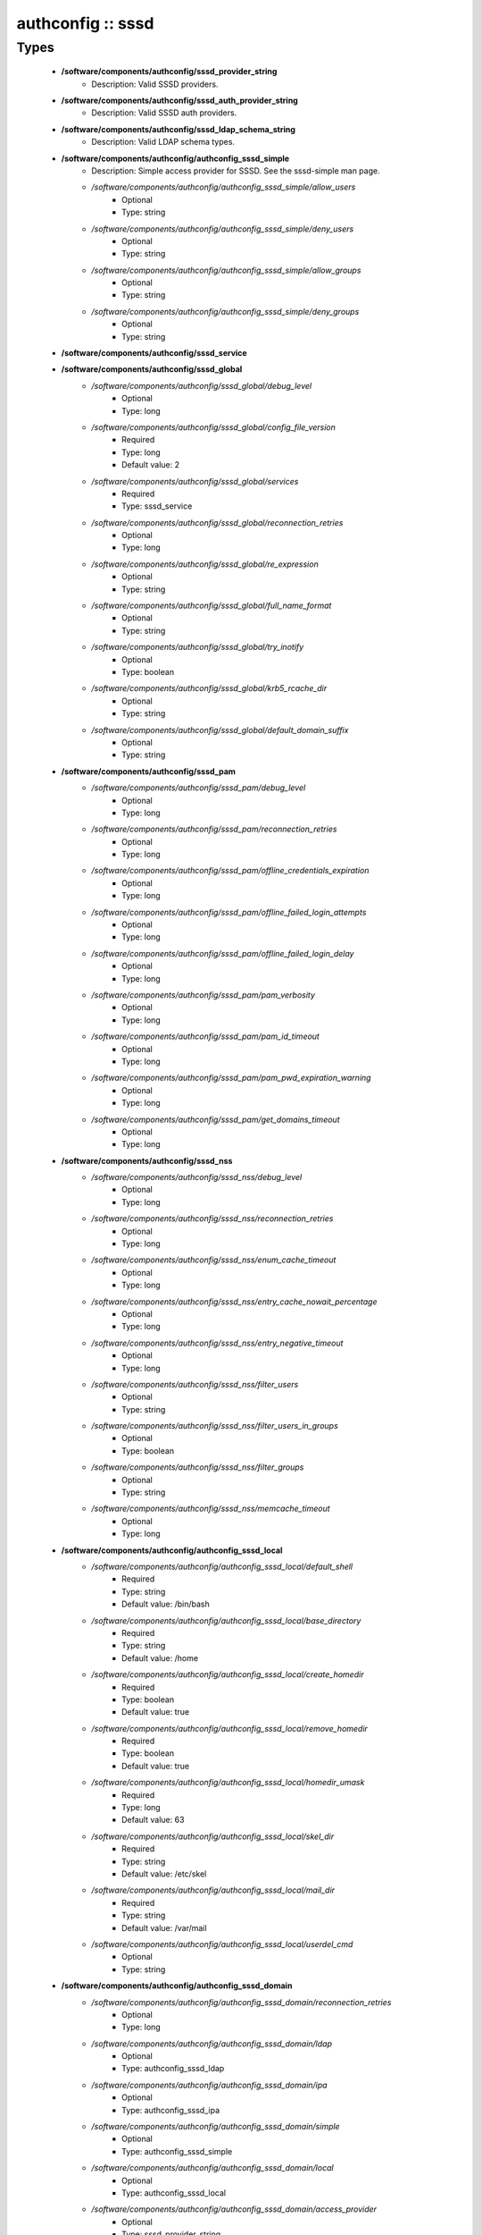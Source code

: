 ##################
authconfig :: sssd
##################

Types
-----

 - **/software/components/authconfig/sssd_provider_string**
    - Description: Valid SSSD providers.
 - **/software/components/authconfig/sssd_auth_provider_string**
    - Description: Valid SSSD auth providers.
 - **/software/components/authconfig/sssd_ldap_schema_string**
    - Description: Valid LDAP schema types.
 - **/software/components/authconfig/authconfig_sssd_simple**
    - Description: Simple access provider for SSSD. See the sssd-simple man page.
    - */software/components/authconfig/authconfig_sssd_simple/allow_users*
        - Optional
        - Type: string
    - */software/components/authconfig/authconfig_sssd_simple/deny_users*
        - Optional
        - Type: string
    - */software/components/authconfig/authconfig_sssd_simple/allow_groups*
        - Optional
        - Type: string
    - */software/components/authconfig/authconfig_sssd_simple/deny_groups*
        - Optional
        - Type: string
 - **/software/components/authconfig/sssd_service**
 - **/software/components/authconfig/sssd_global**
    - */software/components/authconfig/sssd_global/debug_level*
        - Optional
        - Type: long
    - */software/components/authconfig/sssd_global/config_file_version*
        - Required
        - Type: long
        - Default value: 2
    - */software/components/authconfig/sssd_global/services*
        - Required
        - Type: sssd_service
    - */software/components/authconfig/sssd_global/reconnection_retries*
        - Optional
        - Type: long
    - */software/components/authconfig/sssd_global/re_expression*
        - Optional
        - Type: string
    - */software/components/authconfig/sssd_global/full_name_format*
        - Optional
        - Type: string
    - */software/components/authconfig/sssd_global/try_inotify*
        - Optional
        - Type: boolean
    - */software/components/authconfig/sssd_global/krb5_rcache_dir*
        - Optional
        - Type: string
    - */software/components/authconfig/sssd_global/default_domain_suffix*
        - Optional
        - Type: string
 - **/software/components/authconfig/sssd_pam**
    - */software/components/authconfig/sssd_pam/debug_level*
        - Optional
        - Type: long
    - */software/components/authconfig/sssd_pam/reconnection_retries*
        - Optional
        - Type: long
    - */software/components/authconfig/sssd_pam/offline_credentials_expiration*
        - Optional
        - Type: long
    - */software/components/authconfig/sssd_pam/offline_failed_login_attempts*
        - Optional
        - Type: long
    - */software/components/authconfig/sssd_pam/offline_failed_login_delay*
        - Optional
        - Type: long
    - */software/components/authconfig/sssd_pam/pam_verbosity*
        - Optional
        - Type: long
    - */software/components/authconfig/sssd_pam/pam_id_timeout*
        - Optional
        - Type: long
    - */software/components/authconfig/sssd_pam/pam_pwd_expiration_warning*
        - Optional
        - Type: long
    - */software/components/authconfig/sssd_pam/get_domains_timeout*
        - Optional
        - Type: long
 - **/software/components/authconfig/sssd_nss**
    - */software/components/authconfig/sssd_nss/debug_level*
        - Optional
        - Type: long
    - */software/components/authconfig/sssd_nss/reconnection_retries*
        - Optional
        - Type: long
    - */software/components/authconfig/sssd_nss/enum_cache_timeout*
        - Optional
        - Type: long
    - */software/components/authconfig/sssd_nss/entry_cache_nowait_percentage*
        - Optional
        - Type: long
    - */software/components/authconfig/sssd_nss/entry_negative_timeout*
        - Optional
        - Type: long
    - */software/components/authconfig/sssd_nss/filter_users*
        - Optional
        - Type: string
    - */software/components/authconfig/sssd_nss/filter_users_in_groups*
        - Optional
        - Type: boolean
    - */software/components/authconfig/sssd_nss/filter_groups*
        - Optional
        - Type: string
    - */software/components/authconfig/sssd_nss/memcache_timeout*
        - Optional
        - Type: long
 - **/software/components/authconfig/authconfig_sssd_local**
    - */software/components/authconfig/authconfig_sssd_local/default_shell*
        - Required
        - Type: string
        - Default value: /bin/bash
    - */software/components/authconfig/authconfig_sssd_local/base_directory*
        - Required
        - Type: string
        - Default value: /home
    - */software/components/authconfig/authconfig_sssd_local/create_homedir*
        - Required
        - Type: boolean
        - Default value: true
    - */software/components/authconfig/authconfig_sssd_local/remove_homedir*
        - Required
        - Type: boolean
        - Default value: true
    - */software/components/authconfig/authconfig_sssd_local/homedir_umask*
        - Required
        - Type: long
        - Default value: 63
    - */software/components/authconfig/authconfig_sssd_local/skel_dir*
        - Required
        - Type: string
        - Default value: /etc/skel
    - */software/components/authconfig/authconfig_sssd_local/mail_dir*
        - Required
        - Type: string
        - Default value: /var/mail
    - */software/components/authconfig/authconfig_sssd_local/userdel_cmd*
        - Optional
        - Type: string
 - **/software/components/authconfig/authconfig_sssd_domain**
    - */software/components/authconfig/authconfig_sssd_domain/reconnection_retries*
        - Optional
        - Type: long
    - */software/components/authconfig/authconfig_sssd_domain/ldap*
        - Optional
        - Type: authconfig_sssd_ldap
    - */software/components/authconfig/authconfig_sssd_domain/ipa*
        - Optional
        - Type: authconfig_sssd_ipa
    - */software/components/authconfig/authconfig_sssd_domain/simple*
        - Optional
        - Type: authconfig_sssd_simple
    - */software/components/authconfig/authconfig_sssd_domain/local*
        - Optional
        - Type: authconfig_sssd_local
    - */software/components/authconfig/authconfig_sssd_domain/access_provider*
        - Optional
        - Type: sssd_provider_string
    - */software/components/authconfig/authconfig_sssd_domain/id_provider*
        - Optional
        - Type: sssd_provider_string
    - */software/components/authconfig/authconfig_sssd_domain/auth_provider*
        - Optional
        - Type: sssd_auth_provider_string
    - */software/components/authconfig/authconfig_sssd_domain/chpass_provider*
        - Optional
        - Type: sssd_auth_provider_string
    - */software/components/authconfig/authconfig_sssd_domain/debug_level*
        - Optional
        - Type: long
    - */software/components/authconfig/authconfig_sssd_domain/sudo_provider*
        - Optional
        - Type: string
    - */software/components/authconfig/authconfig_sssd_domain/selinux_provider*
        - Optional
        - Type: string
    - */software/components/authconfig/authconfig_sssd_domain/subdomains_provider*
        - Optional
        - Type: string
    - */software/components/authconfig/authconfig_sssd_domain/autofs_provider*
        - Optional
        - Type: string
    - */software/components/authconfig/authconfig_sssd_domain/hostid_provider*
        - Optional
        - Type: string
    - */software/components/authconfig/authconfig_sssd_domain/re_expression*
        - Optional
        - Type: string
    - */software/components/authconfig/authconfig_sssd_domain/full_name_format*
        - Required
        - Type: string
        - Default value: %1$s@%2$s
    - */software/components/authconfig/authconfig_sssd_domain/lookup_family_order*
        - Required
        - Type: string
        - Default value: ipv4_first
    - */software/components/authconfig/authconfig_sssd_domain/dns_resolver_timeout*
        - Required
        - Type: long
        - Default value: 5
    - */software/components/authconfig/authconfig_sssd_domain/dns_discovery_domain*
        - Optional
        - Type: string
    - */software/components/authconfig/authconfig_sssd_domain/override_gid*
        - Optional
        - Type: long
    - */software/components/authconfig/authconfig_sssd_domain/case_sensitive*
        - Required
        - Type: boolean
        - Default value: true
    - */software/components/authconfig/authconfig_sssd_domain/proxy_fast_alias*
        - Optional
        - Type: boolean
    - */software/components/authconfig/authconfig_sssd_domain/subdomain_homedir*
        - Optional
        - Type: string
    - */software/components/authconfig/authconfig_sssd_domain/proxy_pam_target*
        - Optional
        - Type: string
    - */software/components/authconfig/authconfig_sssd_domain/proxy_lib_name*
        - Optional
        - Type: string
    - */software/components/authconfig/authconfig_sssd_domain/min_id*
        - Required
        - Type: long
        - Default value: 1
    - */software/components/authconfig/authconfig_sssd_domain/max_id*
        - Required
        - Type: long
        - Default value: 0
    - */software/components/authconfig/authconfig_sssd_domain/enumerate*
        - Required
        - Type: boolean
        - Default value: false
    - */software/components/authconfig/authconfig_sssd_domain/timeout*
        - Required
        - Type: long
        - Default value: 10
    - */software/components/authconfig/authconfig_sssd_domain/force_timeout*
        - Required
        - Type: long
        - Default value: 60
    - */software/components/authconfig/authconfig_sssd_domain/entry_cache_timeout*
        - Required
        - Type: long
        - Default value: 5400
    - */software/components/authconfig/authconfig_sssd_domain/entry_cache_user_timeout*
        - Optional
        - Type: long
    - */software/components/authconfig/authconfig_sssd_domain/entry_cache_group_timeout*
        - Optional
        - Type: long
    - */software/components/authconfig/authconfig_sssd_domain/entry_cache_netgroup_timeout*
        - Optional
        - Type: long
    - */software/components/authconfig/authconfig_sssd_domain/entry_cache_service_timeout*
        - Optional
        - Type: long
    - */software/components/authconfig/authconfig_sssd_domain/entry_cache_sudo_timeout*
        - Optional
        - Type: long
    - */software/components/authconfig/authconfig_sssd_domain/entry_cache_autofs_timeout*
        - Optional
        - Type: long
    - */software/components/authconfig/authconfig_sssd_domain/refresh_expired_interval*
        - Optional
        - Type: long
    - */software/components/authconfig/authconfig_sssd_domain/cache_credentials*
        - Required
        - Type: boolean
        - Default value: false
    - */software/components/authconfig/authconfig_sssd_domain/account_cache_expiration*
        - Required
        - Type: long
        - Default value: 0
    - */software/components/authconfig/authconfig_sssd_domain/pwd_expiration_warning*
        - Optional
        - Type: long
    - */software/components/authconfig/authconfig_sssd_domain/ldap_schema*
        - Optional
        - Type: sssd_ldap_schema_string
    - */software/components/authconfig/authconfig_sssd_domain/ldap_group_name*
        - Optional
        - Type: string
    - */software/components/authconfig/authconfig_sssd_domain/ldap_referrals*
        - Optional
        - Type: boolean
    - */software/components/authconfig/authconfig_sssd_domain/ldap_sasl_mech*
        - Optional
        - Type: string
    - */software/components/authconfig/authconfig_sssd_domain/ldap_sasl_authid*
        - Optional
        - Type: string
    - */software/components/authconfig/authconfig_sssd_domain/ldap_id_mapping*
        - Optional
        - Type: boolean
    - */software/components/authconfig/authconfig_sssd_domain/ldap_search_base*
        - Optional
        - Type: string
    - */software/components/authconfig/authconfig_sssd_domain/ldap_account_expire_policy*
        - Optional
        - Type: string
    - */software/components/authconfig/authconfig_sssd_domain/ldap_access_order*
        - Optional
        - Type: string
    - */software/components/authconfig/authconfig_sssd_domain/ldap_krb5_keytab*
        - Optional
        - Type: string
    - */software/components/authconfig/authconfig_sssd_domain/krb5_realm*
        - Optional
        - Type: string
    - */software/components/authconfig/authconfig_sssd_domain/krb5_use_enterprise_principal*
        - Optional
        - Type: boolean
    - */software/components/authconfig/authconfig_sssd_domain/krb5_use_kdcinfo*
        - Optional
        - Type: boolean
    - */software/components/authconfig/authconfig_sssd_domain/ad_enable_gc*
        - Optional
        - Type: boolean
    - */software/components/authconfig/authconfig_sssd_domain/ad_domain*
        - Optional
        - Type: string
    - */software/components/authconfig/authconfig_sssd_domain/ad_enabled_domains*
        - Optional
        - Type: string
    - */software/components/authconfig/authconfig_sssd_domain/ad_gpo_access_control*
        - Optional
        - Type: string
 - **/software/components/authconfig/authconfig_method_sssd_type**
    - */software/components/authconfig/authconfig_method_sssd_type/nssonly*
        - Required
        - Type: boolean
        - Default value: false
    - */software/components/authconfig/authconfig_method_sssd_type/domains*
        - Required
        - Type: authconfig_sssd_domain
    - */software/components/authconfig/authconfig_method_sssd_type/global*
        - Required
        - Type: sssd_global
    - */software/components/authconfig/authconfig_method_sssd_type/pam*
        - Required
        - Type: sssd_pam
    - */software/components/authconfig/authconfig_method_sssd_type/nss*
        - Required
        - Type: sssd_nss
